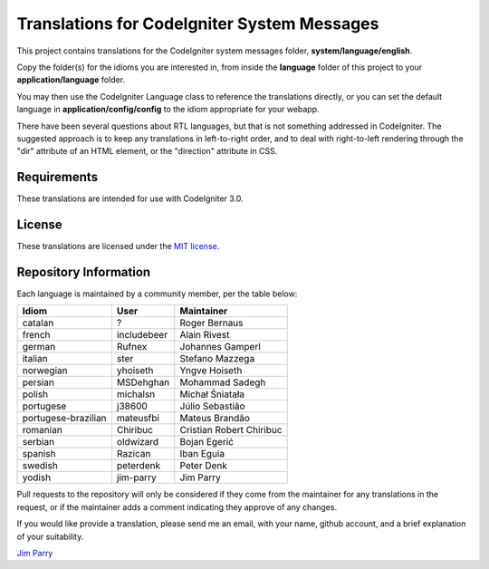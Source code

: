 ############################################
Translations for CodeIgniter System Messages
############################################

This project contains translations for the CodeIgniter 
system messages folder, **system/language/english**.

Copy the folder(s) for the idioms you are interested in,
from inside the **language** folder of this project to your 
**application/language** folder.

You may then use the CodeIgniter Language class to reference the translations
directly, or you can set the default language in **application/config/config**
to the idiom appropriate for your webapp.

There have been several questions about RTL languages, but that is not
something addressed in CodeIgniter. The suggested approach is to keep any
translations in left-to-right order, and to deal with right-to-left
rendering through the "dir" attribute of an HTML element, or the "direction"
attribute in CSS.

************
Requirements
************

These translations are intended for use with CodeIgniter 3.0.

*******
License
*******

These translations are licensed under the `MIT license <license.txt>`_.

**********************
Repository Information
**********************

Each language is maintained by a community member, per the table below:

======================== ===========  ===============
Idiom                    User         Maintainer
======================== ===========  ===============
catalan                  ?            Roger Bernaus
french                   includebeer  Alain Rivest
german                   Rufnex       Johannes Gamperl
italian                  ster         Stefano Mazzega
norwegian                yhoiseth     Yngve Hoiseth
persian                  MSDehghan    Mohammad Sadegh
polish                   michalsn     Michał Śniatała
portugese                j38600       Júlio Sebastião
portugese-brazilian      mateusfbi    Mateus Brandão
romanian                 Chiribuc     Cristian Robert Chiribuc
serbian                  oldwizard    Bojan Egerić
spanish                  Razican      Iban Eguia
swedish                  peterdenk    Peter Denk
yodish                   jim-parry    Jim Parry
======================== ===========  ===============


Pull requests to the repository will only be considered if they come from 
the maintainer for any translations in the request, or if the maintainer
adds a comment indicating they approve of any changes.

If you would like provide a translation, please send me an email, with
your name, github account, and a brief explanation of your suitability.

`Jim Parry <jim_parry@bcit.ca>`_